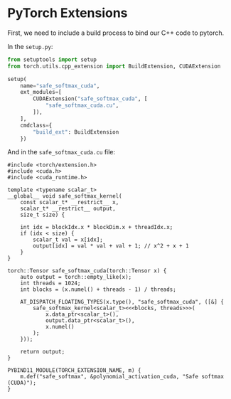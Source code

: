 * PyTorch Extensions
First, we need to include a build process to bind our C++ code to pytorch.

In the ~setup.py~:
#+begin_src python
from setuptools import setup
from torch.utils.cpp_extension import BuildExtension, CUDAExtension

setup(
    name="safe_softmax_cuda",
    ext_modules=[
        CUDAExtension("safe_softmax_cuda", [
            "safe_softmax_cuda.cu",
        ]),
    ],
    cmdclass={
        "build_ext": BuildExtension
    })
#+end_src

And in the ~safe_softmax_cuda.cu~ file:
#+begin_src cuda
#include <torch/extension.h>
#include <cuda.h>
#include <cuda_runtime.h>

template <typename scalar_t>
__global__ void safe_softmax_kernel(
    const scalar_t* __restrict__ x,
    scalar_t* __restrict__ output,
    size_t size) {

    int idx = blockIdx.x * blockDim.x + threadIdx.x;
    if (idx < size) {
        scalar_t val = x[idx];
        output[idx] = val * val + val + 1; // x^2 + x + 1
    }
}

torch::Tensor safe_softmax_cuda(torch::Tensor x) {
    auto output = torch::empty_like(x);
    int threads = 1024;
    int blocks = (x.numel() + threads - 1) / threads;

    AT_DISPATCH_FLOATING_TYPES(x.type(), "safe_softmax_cuda", ([&] {
        safe_softmax_kernel<scalar_t><<<blocks, threads>>>(
            x.data_ptr<scalar_t>(),
            output.data_ptr<scalar_t>(),
            x.numel()
        );
    }));

    return output;
}

PYBIND11_MODULE(TORCH_EXTENSION_NAME, m) {
    m.def("safe_softmax", &polynomial_activation_cuda, "Safe softmax (CUDA)");
}
#+end_src
